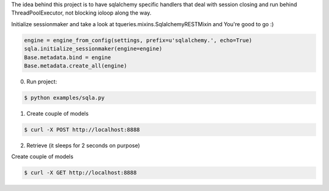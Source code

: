 The idea behind this project is to have sqlalchemy specific handlers
that deal with session closing and run behind ThreadPoolExecutor, not
blocking ioloop along the way.


Initialize sessionmaker and take a look at tqueries.mixins.SqlalchemyRESTMixin
and You're good to go :)


.. code-block:: python

    engine = engine_from_config(settings, prefix=u'sqlalchemy.', echo=True)
    sqla.initialize_sessionmaker(engine=engine)
    Base.metadata.bind = engine
    Base.metadata.create_all(engine)

0. Run project:

.. code-block:: bash

    $ python examples/sqla.py


1. Create couple of models

.. code-block:: bash

    $ curl -X POST http://localhost:8888

2. Retrieve (it sleeps for 2 seconds on purpose)

Create couple of models

.. code-block:: bash

    $ curl -X GET http://localhost:8888

